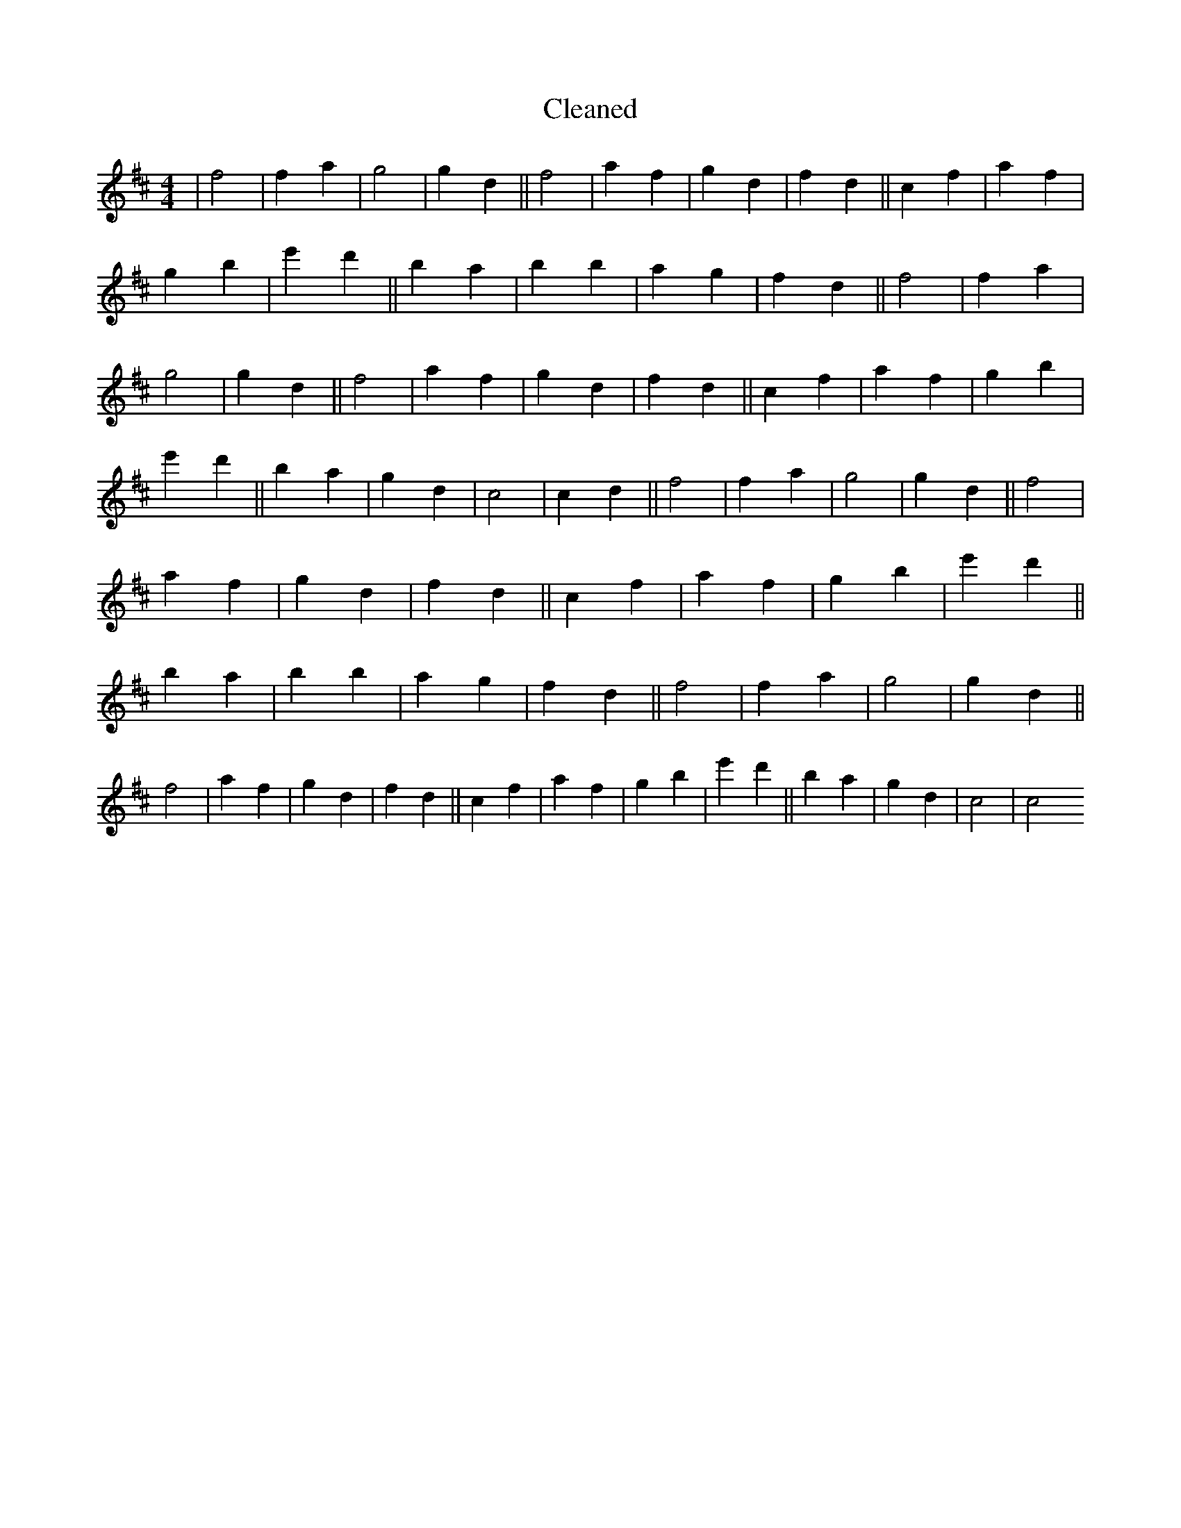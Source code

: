 X:351
T: Cleaned
M:4/4
K: DMaj
|f4|f2a2|g4|g2d2||f4|a2f2|g2d2|f2d2||c2f2|a2f2|g2b2|e'2d'2||B'2a2|b2B'2|a2g2|f2d2||f4|f2a2|g4|g2d2||f4|a2f2|g2d2|f2d2||c2f2|a2f2|g2b2|e'2d'2||B'2a2|g2d2|c4|c2d2||f4|f2a2|g4|g2d2||f4|a2f2|g2d2|f2d2||c2f2|a2f2|g2b2|e'2d'2||B'2a2|b2B'2|a2g2|f2d2||f4|f2a2|g4|g2d2||f4|a2f2|g2d2|f2d2||c2f2|a2f2|g2b2|e'2d'2||B'2a2|g2d2|c4|c4